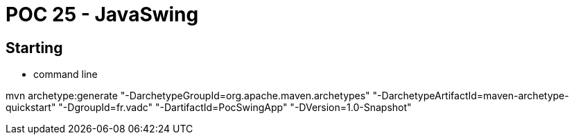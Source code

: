 # POC 25 - JavaSwing 

## Starting

* command line

mvn archetype:generate "-DarchetypeGroupId=org.apache.maven.archetypes" "-DarchetypeArtifactId=maven-archetype-quickstart" "-DgroupId=fr.vadc" "-DartifactId=PocSwingApp" "-DVersion=1.0-Snapshot"